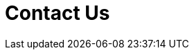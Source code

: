 :slug: contact-us/
:description: In this page we present our contact information, where you can get further details about our products and services. Fluid Attacks is a company focused on information security, ethical hacking, penetration testing and vulnerabilities detection over applications.
:keywords: Fluid Attacks, Contact, Information, Company, About us, Security.
:template: salesforce

= Contact Us
